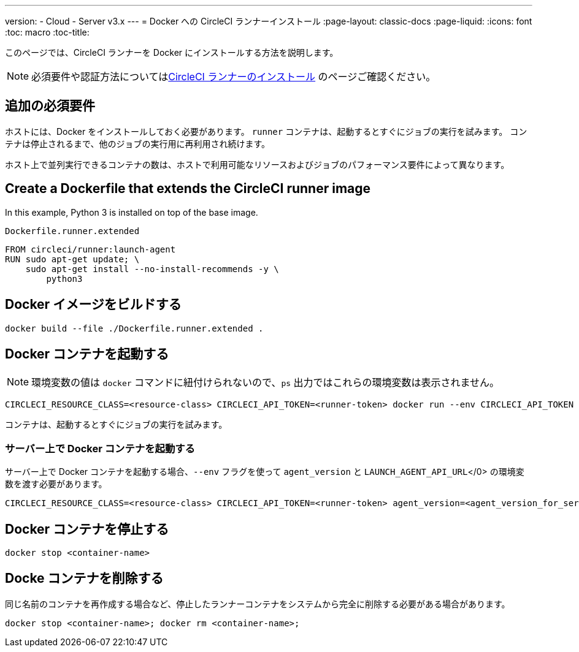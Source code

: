 ---
version:
- Cloud
- Server v3.x
---
= Docker への CircleCI ランナーインストール
:page-layout: classic-docs
:page-liquid:
:icons: font
:toc: macro
:toc-title:

このページでは、CircleCI ランナーを Docker にインストールする方法を説明します。

NOTE: 必須要件や認証方法についてはxref:runner-installation.adoc[CircleCI ランナーのインストール] のページご確認ください。

toc::[]

== 追加の必須要件

ホストには、Docker をインストールしておく必要があります。 `runner` コンテナは、起動するとすぐにジョブの実行を試みます。 コンテナは停止されるまで、他のジョブの実行用に再利用され続けます。

ホスト上で並列実行できるコンテナの数は、ホストで利用可能なリソースおよびジョブのパフォーマンス要件によって異なります。

== Create a Dockerfile that extends the CircleCI runner image

In this example, Python 3 is installed on top of the base image.

`Dockerfile.runner.extended`

```dockerfile
FROM circleci/runner:launch-agent
RUN sudo apt-get update; \
    sudo apt-get install --no-install-recommends -y \
        python3
```

== Docker イメージをビルドする

```shell
docker build --file ./Dockerfile.runner.extended .
```

== Docker コンテナを起動する

NOTE: 環境変数の値は `docker` コマンドに紐付けられないので、`ps` 出力ではこれらの環境変数は表示されません。

```shell
CIRCLECI_RESOURCE_CLASS=<resource-class> CIRCLECI_API_TOKEN=<runner-token> docker run --env CIRCLECI_API_TOKEN --env CIRCLECI_RESOURCE_CLASS --name <container-name> <image-id-from-previous-step>
```

コンテナは、起動するとすぐにジョブの実行を試みます。

=== サーバー上で Docker コンテナを起動する

サーバー上で Docker コンテナを起動する場合、`--env` フラグを使って `agent_version` と `LAUNCH_AGENT_API_URL`</0> の環境変数を渡す必要があります。

```shell
CIRCLECI_RESOURCE_CLASS=<resource-class> CIRCLECI_API_TOKEN=<runner-token> agent_version=<agent_version_for_server> LAUNCH_AGENT_API_URL=<server_host_name> docker run --env agent_version --env LAUNCH_AGENT_API_URL --env CIRCLECI_API_TOKEN --env CIRCLECI_RESOURCE_CLASS --name <container-name> <image-id-from-previous-step>
```

== Docker コンテナを停止する

```shell
docker stop <container-name>
```

== Docke コンテナを削除する

同じ名前のコンテナを再作成する場合など、停止したランナーコンテナをシステムから完全に削除する必要がある場合があります。

```shell
docker stop <container-name>; docker rm <container-name>;
```
